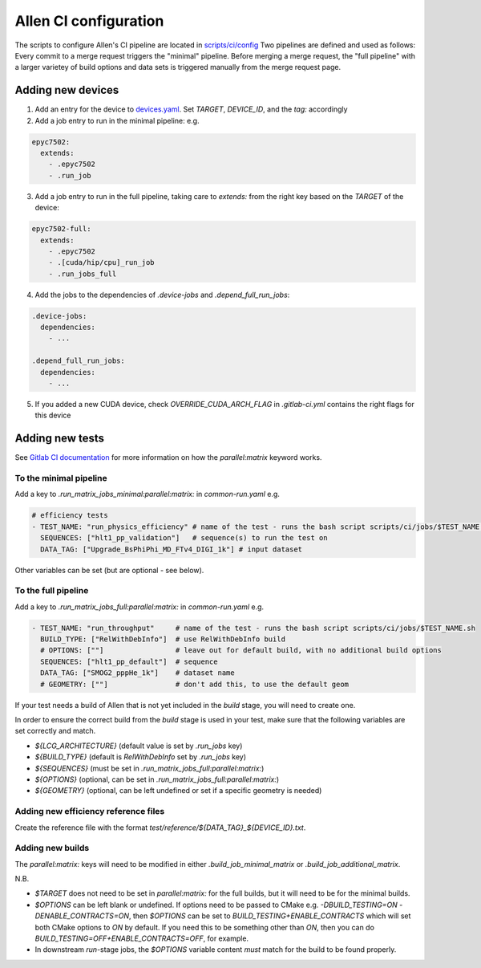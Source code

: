 Allen CI configuration
==========================

The scripts to configure Allen's CI pipeline are located in `scripts/ci/config <https://gitlab.cern.ch/lhcb/Allen/-/tree/master/scripts/ci/config>`_
Two pipelines are defined and used as follows: Every commit to a merge request triggers the "minimal" pipeline. Before merging a merge request, the "full pipeline" with a larger varietey of build options and data sets is triggered manually from the merge request page. 

Adding new devices
^^^^^^^^^^^^^^^^^^^^^^^^
1. Add an entry for the device to `devices.yaml <https://gitlab.cern.ch/lhcb/Allen/-/blob/master/scripts/ci/config/devices.yaml>`_. Set `TARGET`, `DEVICE_ID`, and the `tag:` accordingly

2. Add a job entry to run in the minimal pipeline: e.g.

.. code-block:: yaml

  epyc7502:
    extends:
      - .epyc7502
      - .run_job

3. Add a job entry to run in the full pipeline, taking care to `extends:` from the right key based on the `TARGET` of the device:

.. code-block:: yaml

  epyc7502-full:
    extends:
      - .epyc7502
      - .[cuda/hip/cpu]_run_job
      - .run_jobs_full

4. Add the jobs to the dependencies of `.device-jobs` and `.depend_full_run_jobs`:

.. code-block:: yaml

  .device-jobs:
    dependencies:
      - ...

  .depend_full_run_jobs:
    dependencies:
      - ...

5. If you added a new CUDA device, check `OVERRIDE_CUDA_ARCH_FLAG` in `.gitlab-ci.yml` contains the right flags for this device

Adding new tests
^^^^^^^^^^^^^^^^^^^^^^^^
See `Gitlab CI documentation <https://docs.gitlab.com/ee/ci/yaml>`_ for more information on how the `parallel:matrix` keyword works.

To the minimal pipeline
-------------------------
Add a key to `.run_matrix_jobs_minimal:parallel:matrix:` in `common-run.yaml` e.g.

.. code-block:: yaml

      # efficiency tests
      - TEST_NAME: "run_physics_efficiency" # name of the test - runs the bash script scripts/ci/jobs/$TEST_NAME.sh
        SEQUENCES: ["hlt1_pp_validation"]   # sequence(s) to run the test on
        DATA_TAG: ["Upgrade_BsPhiPhi_MD_FTv4_DIGI_1k"] # input dataset

Other variables can be set (but are optional - see below).

To the full pipeline
-----------------------
Add a key to `.run_matrix_jobs_full:parallel:matrix:` in `common-run.yaml` e.g.

.. code-block:: yaml

      - TEST_NAME: "run_throughput"     # name of the test - runs the bash script scripts/ci/jobs/$TEST_NAME.sh
        BUILD_TYPE: ["RelWithDebInfo"]  # use RelWithDebInfo build
        # OPTIONS: [""]                 # leave out for default build, with no additional build options
        SEQUENCES: ["hlt1_pp_default"]  # sequence
        DATA_TAG: ["SMOG2_pppHe_1k"]    # dataset name
        # GEOMETRY: [""]                # don't add this, to use the default geom

If your test needs a build of Allen that is not yet included in the `build` stage, you will need to create one.

In order to ensure the correct build from the `build` stage is used in your test, make sure that the following variables are set correctly and match.

* `${LCG_ARCHITECTURE}` (default value is set by `.run_jobs` key)
* `${BUILD_TYPE}` (default is `RelWithDebInfo` set by `.run_jobs` key)
* `${SEQUENCES}` (must be set in `.run_matrix_jobs_full:parallel:matrix:`)
* `${OPTIONS}` (optional, can be set in `.run_matrix_jobs_full:parallel:matrix:`)
* `${GEOMETRY}` (optional, can be left undefined or set if a specific geometry is needed)

Adding new efficiency reference files
-----------------------------------------
Create the reference file with the format `test/reference/${DATA_TAG}_${DEVICE_ID}.txt`.

Adding new builds
---------------------
The `parallel:matrix:` keys will need to be modified in either `.build_job_minimal_matrix` or `.build_job_additional_matrix`.

N.B. 

* `$TARGET` does not need to be set in `parallel:matrix:` for the full builds, but it will need to be for the minimal builds.
* `$OPTIONS` can be left blank or undefined. If options need to be passed to CMake e.g. `-DBUILD_TESTING=ON -DENABLE_CONTRACTS=ON`, then `$OPTIONS` can be set to `BUILD_TESTING+ENABLE_CONTRACTS` which will set both CMake options to `ON` by default. If you need this to be something other than `ON`, then you can do `BUILD_TESTING=OFF+ENABLE_CONTRACTS=OFF`, for example.
* In downstream `run`-stage jobs, the `$OPTIONS` variable content *must* match for the build to be found properly.
